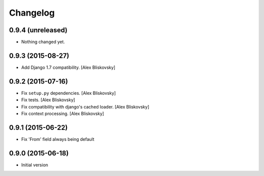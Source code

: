 Changelog
=========

0.9.4 (unreleased)
------------------

- Nothing changed yet.


0.9.3 (2015-08-27)
------------------

- Add Django 1.7 compatibility. [Alex Bliskovsky]


0.9.2 (2015-07-16)
------------------

- Fix ``setup.py`` dependencies. [Alex Bliskovsky]
- Fix tests. [Alex Bliskovsky]
- Fix compatibility with django's cached loader. [Alex Bliskovsky]
- Fix context processing. [Alex Bliskovsky]


0.9.1 (2015-06-22)
------------------

- Fix 'From' field always being default


0.9.0 (2015-06-18)
------------------

- Initial version
